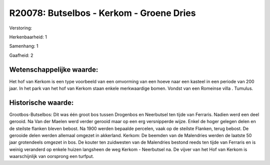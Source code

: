 R20078: Butselbos - Kerkom - Groene Dries
=========================================

Verstoring:

Herkenbaarheid: 1

Samenhang: 1

Gaafheid: 2


Wetenschappelijke waarde:
~~~~~~~~~~~~~~~~~~~~~~~~~

Het hof van Kerkom is een type voorbeeld van een omvorming van een
hoeve naar een kasteel in een periode van 200 jaar. In het park van het
hof van Kerkom staan enkele merkwaardige bomen. Vondst van een Romeinse
villa . Tumulus.


Historische waarde:
~~~~~~~~~~~~~~~~~~~

Grootbos-Butselbos: Dit was één groot bos tussen Drogenbos en
Neerbutsel ten tijde van Ferraris. Nadien werd een deel gerooid. Na Van
der Maelen werd verder gerooid maar op een erg versnipperde wijze. Enkel
de hoger gelegen delen en de steilste flanken bleven bebost. Na 1900
werden bepaalde percelen, vaak op de steilste Flanken, terug bebost. De
gerooide delen werden allemaal omgezet in akkerland. Kerkom: De beemden
van de Malendries werden de laatste 50 jaar grotendeels omgezet in bos.
De kouter ten zuidwesten van de Malendries bestond reeds ten tijde van
Ferraris en is weinig veranderd op enkele huizen langsheen de weg Kerkom
- Neerbutsel na. De vijver van het Hof van Kerkom is waarschijnlijk van
oorsprong een turfput.



